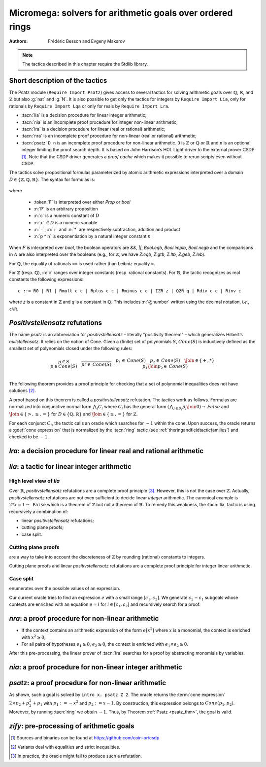.. _micromega:

Micromega: solvers for arithmetic goals over ordered rings
==================================================================

:Authors: Frédéric Besson and Evgeny Makarov

.. note::
   The tactics described in this chapter require the Stdlib library.

Short description of the tactics
--------------------------------

The Psatz module (``Require Import Psatz``) gives access to several
tactics for solving arithmetic goals over :math:`\mathbb{Q}`,
:math:`\mathbb{R}`, and :math:`\mathbb{Z}` but also :g:`nat` and
:g:`N`.  It is also possible to get only the tactics for integers by
``Require Import Lia``, only for rationals by ``Require Import Lqa``
or only for reals by ``Require Import Lra``.

+ :tacn:`lia` is a decision procedure for linear integer arithmetic;
+ :tacn:`nia` is an incomplete proof procedure for integer non-linear
  arithmetic;
+ :tacn:`lra` is a decision procedure for linear (real or rational) arithmetic;
+ :tacn:`nra` is an incomplete proof procedure for non-linear (real or
  rational) arithmetic;
+ :tacn:`psatz` ``D n``
  is an incomplete proof procedure for non-linear arithmetic.
  ``D`` is :math:`\mathbb{Z}` or :math:`\mathbb{Q}` or :math:`\mathbb{R}` and
  ``n`` is an optional integer limiting the proof search depth.
  It is based on John Harrison’s HOL Light
  driver to the external prover CSDP [#csdp]_.
  Note that the CSDP driver
  generates a *proof cache* which makes it possible to rerun scripts
  even without CSDP.

.. opt:: Dump Arith

   This :term:`option` (unset by default) may be set to a file path where
   debug info will be written.

.. cmd:: Show Lia Profile

   This command prints some statistics about the amount of pivoting
   operations needed by :tacn:`lia` and may be useful to detect
   inefficiencies.

.. flag:: Lia Cache

   This :term:`flag` (set by default) instructs :tacn:`lia` to cache its results in the file `.lia.cache`

.. flag:: Nia Cache

   This :term:`flag` (set by default) instructs :tacn:`nia` to cache its results in the file `.nia.cache`

.. flag:: Nra Cache

   This :term:`flag` (set by default) instructs :tacn:`nra` to cache its results in the file `.nra.cache`


The tactics solve propositional formulas parameterized by atomic
arithmetic expressions interpreted over a domain :math:`D \in \{\mathbb{Z},\mathbb{Q},\mathbb{R}\}`.
The syntax for formulas is:

   .. note the following is not an insertprodn

   .. prodn::
      F ::= {| @A | P | True | False | @F /\ @F | @F \/ @F | @F <-> @F | @F -> @F | ~ @F | @F = @F }
      A ::= {| @p = @p | @p > @p | @p < @p | @p >= @p | @p <= @p }
      p ::= {| c | x | −@p | @p − @p | @p + @p | @p * @p | @p ^ n }

where

  - :token:`F` is interpreted over either `Prop` or `bool`
  - :n:`P` is an arbitrary proposition
  - :n:`c` is a numeric constant of :math:`D`
  - :n:`x` :math:`\in D` is a numeric variable
  - :n:`−`, :n:`+` and :n:`*` are respectively subtraction, addition and product
  - :n:`p ^ n` is exponentiation by a natural integer constant :math:`n`

When :math:`F` is interpreted over `bool`, the boolean operators are
`&&`, `||`, `Bool.eqb`, `Bool.implb`, `Bool.negb` and the comparisons
in :math:`A` are also interpreted over the booleans (e.g., for
:math:`\mathbb{Z}`, we have `Z.eqb`, `Z.gtb`, `Z.ltb`, `Z.geb`,
`Z.leb`).

For :math:`\mathbb{Q}`, the equality of rationals ``==`` is used rather than
Leibniz equality ``=``.

For :math:`\mathbb{Z}` (resp. :math:`\mathbb{Q}`), :n:`c` ranges over integer constants (resp. rational
constants). For :math:`\mathbb{R}`, the tactic recognizes as real constants the
following expressions:

::

   c ::= R0 | R1 | Rmult c c | Rplus c c | Rminus c c | IZR z | Q2R q | Rdiv c c | Rinv c

where `z` is a constant in :math:`\mathbb{Z}` and `q` is a constant in :math:`\mathbb{Q}`.
This includes :n:`@number` written using the decimal notation, *i.e.*, ``c%R``.


*Positivstellensatz* refutations
--------------------------------

The name `psatz` is an abbreviation for *positivstellensatz* – literally
"positivity theorem" – which generalizes Hilbert’s *nullstellensatz*. It
relies on the notion of Cone. Given a (finite) set of polynomials :math:`S`,
:math:`\mathit{Cone}(S)` is inductively defined as the smallest set of polynomials
closed under the following rules:

.. math::

   \begin{array}{l}
     \dfrac{p \in S}{p \in \mathit{Cone}(S)} \quad
     \dfrac{}{p^2 \in \mathit{Cone}(S)} \quad
     \dfrac{p_1 \in \mathit{Cone}(S) \quad p_2 \in \mathit{Cone}(S) \quad
     \Join \in \{+,*\}} {p_1 \Join p_2 \in \mathit{Cone}(S)}\\
   \end{array}

The following theorem provides a proof principle for checking that a
set of polynomial inequalities does not have solutions [#fnpsatz]_.

.. _psatz_thm:

.. thm:: Psatz

   Let :math:`S` be a set of polynomials.
   If :math:`-1` belongs to :math:`\mathit{Cone}(S)`, then the conjunction
   :math:`\bigwedge_{p \in S} p\ge 0` is unsatisfiable.

   *Proof:* Let's assume that :math:`\bigwedge_{p \in S} p\ge 0`
   is satisfiable, meaning there exists :math:`x` such that
   for all :math:`p \in S` , we have :math:`p(x) \ge 0`. Since the cone building
   rules preserve non negativity, any polynomial in :math:`\mathit{Cone}(S)`
   is non negative in :math:`x`. Thus :math:`-1 \in \mathit{Cone}(S)` is non
   negative, which is absurd. :math:`\square`

A proof based on this theorem is called a *positivstellensatz*
refutation. The tactics work as follows. Formulas are normalized into
conjunctive normal form :math:`\bigwedge_i C_i` where :math:`C_i` has the
general form :math:`(\bigwedge_{j\in S_i} p_j \Join 0) \to \mathit{False}` and
:math:`\Join \in \{>,\ge,=\}` for :math:`D\in \{\mathbb{Q},\mathbb{R}\}` and
:math:`\Join \in \{\ge, =\}` for :math:`\mathbb{Z}`.

For each conjunct :math:`C_i`, the tactic calls an oracle which searches for
:math:`-1` within the cone. Upon success, the oracle returns a
:gdef:`cone expression` that is normalized by the :tacn:`ring` tactic
(see :ref:`theringandfieldtacticfamilies`) and checked to be :math:`-1`.

`lra`: a decision procedure for linear real and rational arithmetic
-------------------------------------------------------------------

.. tacn:: lra

   This tactic is searching for *linear* refutations. As a result, this tactic explores a subset of the *Cone*
   defined as

   .. math::

      \mathit{LinCone}(S) =\left\{ \left. \sum_{p \in S} \alpha_p \times p~\right|~\alpha_p \mbox{ are positive constants} \right\}

   The deductive power of :tacn:`lra` overlaps with the one of :tacn:`field`
   tactic *e.g.*, :math:`x = 10 * x / 10` is solved by :tacn:`lra`.

.. tacn:: xlra_Q @ltac_expr
          xlra_R @ltac_expr

   For internal use only (it may change without notice).

.. tacn:: wlra_Q @ident @one_term

   For advanced users interested in deriving tactics for specific needs.
   See the :ref:`example below <lra_example>` and comments in
   `plugin/micromega/coq_micromega.mli`.

`lia`: a tactic for linear integer arithmetic
---------------------------------------------

.. tacn:: lia

   This tactic solves linear goals over :g:`Z` by searching for *linear* refutations and cutting planes.
   :tacn:`lia` provides support for :g:`Z`, :g:`nat`, :g:`positive` and :g:`N` by pre-processing via the :tacn:`zify` tactic.

High level view of `lia`
~~~~~~~~~~~~~~~~~~~~~~~~

Over :math:`\mathbb{R}`, *positivstellensatz* refutations are a complete proof
principle [#mayfail]_. However, this is not the case over :math:`\mathbb{Z}`. Actually,
*positivstellensatz* refutations are not even sufficient to decide
linear *integer* arithmetic. The canonical example is :math:`2 * x = 1 \to \mathtt{False}`
which is a theorem of :math:`\mathbb{Z}` but not a theorem of :math:`{\mathbb{R}}`. To remedy this
weakness, the :tacn:`lia` tactic is using recursively a combination of:

+ linear *positivstellensatz* refutations;
+ cutting plane proofs;
+ case split.

Cutting plane proofs
~~~~~~~~~~~~~~~~~~~~~~

are a way to take into account the discreteness of :math:`\mathbb{Z}` by rounding
(rational) constants to integers.

.. _ceil_thm:

.. thm:: Bound on the ceiling function

   Let :math:`p` be an integer and :math:`c` a rational constant. Then
   :math:`p \ge c \rightarrow p \ge \lceil{c}\rceil`.

.. example:: Cutting plane

   For instance, from :math:`2 x = 1` we can deduce

   + :math:`x \ge 1/2` whose cut plane is :math:`x \ge \lceil{1/2}\rceil = 1`;
   + :math:`x \le 1/2` whose cut plane is :math:`x \le \lfloor{1/2}\rfloor = 0`.

   By combining these two facts (in normal form) :math:`x − 1 \ge 0` and
   :math:`-x \ge 0`, we conclude by exhibiting a *positivstellensatz* refutation:
   :math:`−1 \equiv x−1 + −x \in \mathit{Cone}({x−1,x})`.

Cutting plane proofs and linear *positivstellensatz* refutations are a
complete proof principle for integer linear arithmetic.

Case split
~~~~~~~~~~~

enumerates over the possible values of an expression.

.. _casesplit_thm:

.. thm:: Case split

   Let :math:`p` be an integer and :math:`c_1` and :math:`c_2`
   integer constants. Then:

   .. math::

      c_1 \le p \le c_2 \Rightarrow \bigvee_{x \in [c_1,c_2]} p = x

Our current oracle tries to find an expression :math:`e` with a small range
:math:`[c_1,c_2]`. We generate :math:`c_2 − c_1` subgoals whose contexts are enriched
with an equation :math:`e = i` for :math:`i \in [c_1,c_2]` and recursively search for
a proof.

.. tacn:: xlia @ltac_expr

   For internal use only (it may change without notice).

.. tacn:: wlia @ident @one_term

   For advanced users interested in deriving tactics for specific needs.
   See the :ref:`example below <lra_example>` and comments in
   `plugin/micromega/coq_micromega.mli`.

`nra`: a proof procedure for non-linear arithmetic
--------------------------------------------------

.. tacn:: nra

   This tactic is an *experimental* proof procedure for non-linear
   arithmetic. The tactic performs a limited amount of non-linear
   reasoning before running the linear prover of :tacn:`lra`. This pre-processing
   does the following:


+ If the context contains an arithmetic expression of the form
  :math:`e[x^2]` where :math:`x` is a monomial, the context is enriched with
  :math:`x^2 \ge 0`;
+ For all pairs of hypotheses :math:`e_1 \ge 0`, :math:`e_2 \ge 0`, the context is
  enriched with :math:`e_1 \times e_2 \ge 0`.

After this pre-processing, the linear prover of :tacn:`lra` searches for a
proof by abstracting monomials by variables.

.. tacn:: xnra_Q @ltac_expr
          xnra_R @ltac_expr

   For internal use only (it may change without notice).

.. tacn:: wnra_Q @ident @one_term

   For advanced users interested in deriving tactics for specific needs.
   See the :ref:`example below <lra_example>` and comments in
   `plugin/micromega/coq_micromega.mli`.

`nia`: a proof procedure for non-linear integer arithmetic
----------------------------------------------------------

.. tacn:: nia

   This tactic is a proof procedure for non-linear integer arithmetic.
   It performs a pre-processing similar to :tacn:`nra`. The obtained goal is
   solved using the linear integer prover :tacn:`lia`.

.. tacn:: xnia @ltac_expr

   For internal use only (it may change without notice).

.. tacn:: wnia @ident @one_term

   For advanced users interested in deriving tactics for specific needs.
   See the :ref:`example below <lra_example>` and comments in
   `plugin/micromega/coq_micromega.mli`.

`psatz`: a proof procedure for non-linear arithmetic
----------------------------------------------------

.. tacn:: psatz @one_term {? @nat_or_var }

   This tactic explores the *Cone* by increasing degrees – hence the
   depth parameter :token:`nat_or_var`. In theory, such a proof search is complete – if the
   goal is provable the search eventually stops. Unfortunately, the
   external oracle is using numeric (approximate) optimization techniques
   that might miss a refutation.

   To illustrate the working of the tactic, consider we wish to prove the
   following goal:

.. needs csdp
.. coqdoc::

   Require Import ZArith Psatz.
   Open Scope Z_scope.
   Goal forall x, -x^2 >= 0 -> x - 1 >= 0 -> False.
   intro x.
   psatz Z 2.
   Qed.

As shown, such a goal is solved by ``intro x. psatz Z 2``. The oracle returns the
:term:`cone expression` :math:`2 \times p_2 + p_2^2 + p_1` with :math:`p_1 := -x^2`
and :math:`p_2 := x - 1`. By construction, this expression
belongs to :math:`\mathit{Cone}({p_1, p_2})`. Moreover, by running :tacn:`ring` we
obtain :math:`-1`. Thus, by Theorem :ref:`Psatz <psatz_thm>`, the goal is valid.

.. tacn:: xsos_Q @ltac_expr
          xsos_R @ltac_expr
          xsos_Z @ltac_expr
          xpsatz_Q @nat_or_var @ltac_expr
          xpsatz_R @nat_or_var @ltac_expr
          xpsatz_Z @nat_or_var @ltac_expr

   For internal use only (it may change without notice).

.. tacn:: wsos_Q @ident @one_term
          wsos_Z @ident @one_term
          wpsatz_Q @nat_or_var @ident @one_term
          wpsatz_Z @nat_or_var @ident @one_term

   For advanced users interested in deriving tactics for specific needs.
   See the :ref:`example below <lra_example>` and comments in
   `plugin/micromega/coq_micromega.mli`.

`zify`: pre-processing of arithmetic goals
------------------------------------------

.. tacn:: zify

   This tactic is internally called by :tacn:`lia` to support additional types, e.g., :g:`nat`, :g:`positive` and :g:`N`.
   Additional support is provided by the following modules:

   + For boolean operators (e.g., :g:`Nat.leb`), require the module :g:`ZifyBool`.
   + For comparison operators (e.g., :g:`Z.compare`), require the module :g:`ZifyComparison`.
   + For native unsigned 63 bit integers, require the module :g:`ZifyUint63`.
   + For native signed 63 bit integers, require the module :g:`ZifySint63`.
   + For operators :g:`Nat.div`, :g:`Nat.mod`, and :g:`Nat.pow`, require the module :g:`ZifyNat`.
   + For operators :g:`N.div`, :g:`N.mod`, and :g:`N.pow`, require the module :g:`ZifyN`.

   :tacn:`zify` can also be extended by rebinding the tactics `Zify.zify_pre_hook` and `Zify.zify_post_hook` that are
   respectively run in the first and the last steps of :tacn:`zify`.

   + To support :g:`Z.divide`: ``Ltac Zify.zify_post_hook ::= Z.divide_to_equations``.
   + To support :g:`Z.div` and :g:`Z.modulo`: ``Ltac Zify.zify_post_hook ::= Z.div_mod_to_equations``.
   + To support :g:`Z.quot` and :g:`Z.rem`: ``Ltac Zify.zify_post_hook ::= Z.quot_rem_to_equations``.
   + To support :g:`Z.divide`, :g:`Z.div`, :g:`Z.modulo`, :g:`Z.quot` and :g:`Z.rem`: either ``Ltac Zify.zify_post_hook ::= Z.to_euclidean_division_equations`` or ``Ltac Zify.zify_convert_to_euclidean_division_equations_flag ::= constr:(true)``.
     The :g:`Z.to_euclidean_division_equations` tactic consists of the following passes:
     - :g:`Z.divide_to_equations'`, posing characteristic equations using factors from :g:`Z.divide`
     - :g:`Z.div_mod_to_equations'`, posing characteristic equations for and generalizing over :g:`Z.div` and :g:`Z.modulo`
     - :g:`Z.quot_rem_to_equations'`, posing characteristic equations for and generalizing over :g:`Z.quot` and :g:`Z.rem`
     - :g:`Z.euclidean_division_equations_cleanup`, removing impossible hypotheses introduced by the above passes, such as those presupposing :g:`x <> x`
     - :g:`Z.euclidean_division_equations_find_duplicate_quotients`, which heuristically adds equations of the form :g:`q1 = q2 \/ q1 <> q2` when it seems that two quotients might be equal, allowing :g:`nia` to prove more goals, including those relating :g:`Z.quot` and :g:`Z.modulo` to :g:`Z.quot` and :g:`Z.rem`.

   The :tacn:`zify` tactic can be extended with new types and operators by declaring and registering new typeclass instances using the following commands.
   The typeclass declarations can be found in the module ``ZifyClasses`` and the default instances can be found in the module ``ZifyInst``.

.. cmd:: Add Zify @add_zify @qualid

   .. insertprodn add_zify add_zify

   .. prodn::
      add_zify ::= {| InjTyp | BinOp | UnOp | CstOp | BinRel | UnOpSpec | BinOpSpec }
      | {| PropOp | PropBinOp | PropUOp | Saturate }

   Registers an instance of the specified typeclass.
   The typeclass type (e.g. :g:`BinOp Z.mul` or :g:`BinRel (@eq Z)`) has the additional constraint that
   the non-implicit argument (here, :g:`Z.mul` or :g:`(@eq Z)`)
   is either a :n:`@reference` (here, :g:`Z.mul`) or the application of a :n:`@reference` (here, :g:`@eq`) to a sequence of :n:`@one_term`.

   This command supports attributes :attr:`local`, :attr:`export` and :attr:`global`.
   In sections only :attr:`local` is supported, outside sections the default is :attr:`global`.

.. cmd:: Show Zify @show_zify

   .. insertprodn show_zify show_zify

   .. prodn::
      show_zify ::= {| InjTyp | BinOp | UnOp | CstOp | BinRel | UnOpSpec | BinOpSpec | Spec }

   Prints instances for the specified typeclass.  For instance, :cmd:`Show Zify` ``InjTyp``
   prints the list of types that supported by :tacn:`zify` i.e.,
   :g:`Z`, :g:`nat`, :g:`positive` and :g:`N`.

.. tacn:: zify_elim_let
          zify_iter_let @ltac_expr
          zify_iter_specs
          zify_op
          zify_saturate

   For internal use only (it may change without notice).

.. _lra_example:

.. example:: Lra

  The :tacn:`lra` tactic automatically proves the following goal.

  .. coqdoc::

    Require Import QArith Lqa. #[local] Open Scope Q_scope.

    Lemma example_lra x y : x + 2 * y <= 4 -> 2 * x + y <= 4 -> x + y < 3.
    Proof.
    lra.
    Qed.

  Although understanding what's going on under the hood is not required
  to use the tactic, here are the details for curious users or advanced
  users interested in deriving their own tactics for arithmetic types
  other than ``Q`` or ``R`` from the standard library.

  Mathematically speaking, one needs to prove that
  :math:`p_2 \ge 0 \land p_1 \ge 0 \land p_0 \ge 0` is unsatisfiable
  with :math:`p_2 := 4 - x - 2y` and :math:`p_1 := 4 - 2x - y`
  and :math:`p_0 := x + y - 3`.
  This is done thanks to the :term:`cone expression`
  :math:`p_2 + p_1 + 3 \times p_0 \equiv -1`.

  .. coqdoc::

    From Stdlib.micromega Require Import RingMicromega QMicromega EnvRing Tauto.

    Print example_lra.

  Here, ``__ff`` is a reified representation of the goal and ``__varmap``
  is a variable map giving the interpretation of each variable (here that
  ``PEX 1`` in ``__ff`` stands for ``__x1`` and ``PEX 2`` for ``__x2``).
  Finally, ``__wit`` is the :term:`cone expression` also called *witness*.

  This proof could also be obtained by the following tactics where
  :n:`wlra_Q wit ff` calls the oracle on the goal ``ff`` and puts the
  resulting :term:`cone expression` in ``wit``.
  ``QTautoChecker_sound`` is a theorem stating that, when the function call
  ``QTautoChecker ff wit`` returns ``true``, then the goal represented by
  ``ff`` is valid.

  .. coqdoc::

    Lemma example_lra' x y : x + 2 * y <= 4 -> 2 * x + y <= 4 -> x + y < 3.
    Proof.
    pose (ff := IMPL
      (A isProp
         {| Flhs := PEadd (PEX 1) (PEmul (PEc 2) (PEX 2));
            Fop := OpLe; Frhs := PEc 4 |} tt) None
      (IMPL
         (A isProp
            {| Flhs := PEadd (PEmul (PEc 2) (PEX 1)) (PEX 2);
               Fop := OpLe; Frhs := PEc 4 |}
            tt) None
         (A isProp
            {| Flhs := PEadd (PEX 1) (PEX 2);
               Fop := OpLt; Frhs := PEc 3 |} tt))
      : BFormula (Formula Q) isProp).

  .. coqdoc::

    pose (varmap := VarMap.Branch (VarMap.Elt y) x VarMap.Empty).
    let ff' := eval unfold ff in ff in wlra_Q wit ff'.
    change (eval_bf (Qeval_formula (@VarMap.find Q 0 varmap)) ff).
    apply (QTautoChecker_sound ff wit).

  .. coqdoc::

    vm_compute.
    reflexivity.
    Qed.

.. [#csdp] Sources and binaries can be found at `<https://github.com/coin-or/csdp>`_
.. [#fnpsatz] Variants deal with equalities and strict inequalities.
.. [#mayfail] In practice, the oracle might fail to produce such a refutation.

.. comment in original TeX:
.. %% \paragraph{The {\tt sos} tactic} -- where {\tt sos} stands for \emph{sum of squares} -- tries to prove that a
.. %% single polynomial $p$ is positive by expressing it as a sum of squares \emph{i.e.,} $\sum_{i\in S} p_i^2$.
.. %% This amounts to searching for $p$ in the cone without generators \emph{i.e.}, $Cone(\{\})$.
